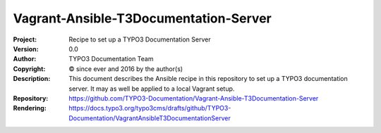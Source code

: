 
======================================
Vagrant-Ansible-T3Documentation-Server
======================================

:Project:     Recipe to set up a TYPO3 Documentation Server
:Version:     0.0
:Author:      TYPO3 Documentation Team
:Copyright:   © since ever and 2016 by the author(s)
:Description:
      This document describes the Ansible recipe in this repository
      to set up a TYPO3 documentation server. It may as well be applied
      to a local Vagrant setup.
:Repository:  https://github.com/TYPO3-Documentation/Vagrant-Ansible-T3Documentation-Server
:Rendering:   https://docs.typo3.org/typo3cms/drafts/github/TYPO3-Documentation/VagrantAnsibleT3DocumentationServer


